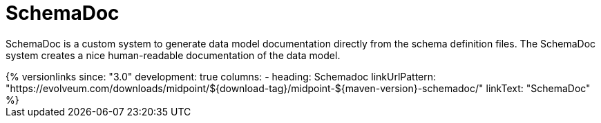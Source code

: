 = SchemaDoc
:page-wiki-name: SchemaDoc
:page-wiki-id: 13598788
:page-wiki-metadata-create-user: semancik
:page-wiki-metadata-create-date: 2014-01-09T11:59:22.051+01:00
:page-wiki-metadata-modify-user: semancik
:page-wiki-metadata-modify-date: 2021-01-28T18:07:48.011+01:00
:page-upkeep-status: yellow

SchemaDoc is a custom system to generate data model documentation directly from the schema definition files.
The SchemaDoc system creates a nice human-readable documentation of the data model.

++++
{% versionlinks
since: "3.0"
development: true
columns:
  - heading: Schemadoc
    linkUrlPattern: "https://evolveum.com/downloads/midpoint/${download-tag}/midpoint-${maven-version}-schemadoc/"
    linkText: "SchemaDoc"
%}
++++

